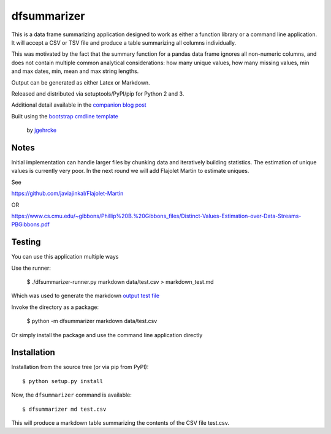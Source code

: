 dfsummarizer
===========

This is a data frame summarizing application designed to work as either a function
library or a command line application. It will accept a CSV or TSV file and 
produce a table summarizing all columns individually.

This was motivated by the fact that the summary function for a pandas
data frame ignores all non-numeric columns, and does not contain multiple
common analytical considerations: how many unique values, how many missing
values, min and max dates, min, mean and max string lengths.

Output can be generated as either Latex or Markdown.

Released and distributed via setuptools/PyPI/pip for Python 2 and 3.
 
Additional detail available in the `companion blog post <https://john-hawkins.github.io/posts/2020/07/dfsummarizer-dataframe-summarizer-application/>`_ 

Built using the 
`bootstrap cmdline template <https://github.com/jgehrcke/python-cmdline-bootstrap>`_
 by `jgehrcke <https://github.com/jgehrcke>`_


Notes
*****

Initial implementation can handle larger files by chunking data and iteratively
building statistics. The estimation of unique values is currently very poor. In
the next round we will add Flajolet Martin to estimate uniques.

See

https://github.com/javiajinkal/Flajolet-Martin

OR

https://www.cs.cmu.edu/~gibbons/Phillip%20B.%20Gibbons_files/Distinct-Values-Estimation-over-Data-Streams-PBGibbons.pdf


Testing
*******

You can use this application multiple ways

Use the runner:

    $ ./dfsummarizer-runner.py markdown data/test.csv > markdown_test.md

Which was used to generate the markdown `output test file <markdown_test.md>`_

Invoke the directory as a package:

    $ python -m dfsummarizer markdown data/test.csv
   
Or simply install the package and use the command line application directly


Installation
************

Installation from the source tree (or via pip from PyPI)::

    $ python setup.py install

Now, the ``dfsummarizer`` command is available::

    $ dfsummarizer md test.csv

This will produce a markdown table summarizing the contents of the CSV
file test.csv. 

